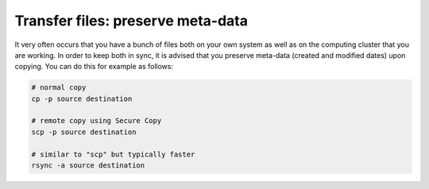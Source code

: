**********************************
Transfer files: preserve meta-data
**********************************

It very often occurs that you have a bunch of files both on your own system as well as
on the computing cluster that you are working.
In order to keep both in sync, it is advised that you preserve meta-data
(created and modified dates) upon copying.
You can do this for example as follows:

.. code-block:: cpp

    # normal copy
    cp -p source destination

    # remote copy using Secure Copy
    scp -p source destination

    # similar to "scp" but typically faster
    rsync -a source destination
